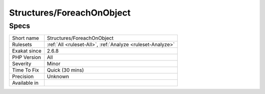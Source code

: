 .. _structures-foreachonobject:

Structures/ForeachOnObject
++++++++++++++++++++++++++

Specs
_____

+--------------+------------------------------------------------------------+
| Short name   | Structures/ForeachOnObject                                 |
+--------------+------------------------------------------------------------+
| Rulesets     | :ref:`All <ruleset-All>`, :ref:`Analyze <ruleset-Analyze>` |
+--------------+------------------------------------------------------------+
| Exakat since | 2.6.8                                                      |
+--------------+------------------------------------------------------------+
| PHP Version  | All                                                        |
+--------------+------------------------------------------------------------+
| Severity     | Minor                                                      |
+--------------+------------------------------------------------------------+
| Time To Fix  | Quick (30 mins)                                            |
+--------------+------------------------------------------------------------+
| Precision    | Unknown                                                    |
+--------------+------------------------------------------------------------+
| Available in |                                                            |
+--------------+------------------------------------------------------------+


